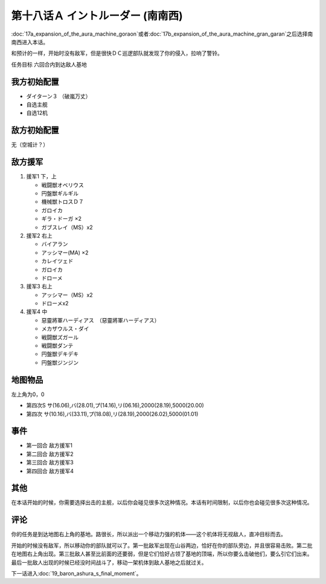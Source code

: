 第十八话Ａ イントルーダー (南南西)
===========================================

:doc:`17a_expansion_of_the_aura_machine_goraon`\ 或者\ :doc:`17b_expansion_of_the_aura_machine_gran_garan`\ 之后选择南南西进入本话。

和预计的一样，开始时没有敌军，但是很快ＤＣ巡逻部队就发现了你的侵入，拉响了警铃。

任务目标	六回合内到达敌人基地

--------------------
我方初始配置	
--------------------

* ダイターン３ （破嵐万丈）
* 自选主舰
* 自选12机

--------------------
敌方初始配置	
--------------------

无（空城计？）

--------------------
敌方援军	
--------------------
#. 援军1 下，上

   * 戦闘獣オベリウス
   * 円盤獣ギルギル
   * 機械獣トロスＤ７
   * ガロイカ
   * ギラ・ドーガ ×2
   * ガブスレイ（MS）x2

#. 援军2 右上

   * バイアラン
   * アッシマー(MA) ×2
   * カレイツェド
   * ガロイカ
   * ドローメ
#. 援军3 右上

   * アッシマー（MS）x2
   * ドローメx2
#. 援军4 中

   * 惡靈將軍ハーディアス　（惡靈將軍ハーディアス）
   * メカザウルス・ダイ
   * 戦闘獣ズガール
   * 戦闘獣ダンテ
   * 円盤獣デキデキ
   * 円盤獣ジンジン

-------------
地图物品
-------------

左上角为0，0

* 第四次S サ(16.06),バ(28.01),プ(14.16),リ(06.16),2000(28.19),5000(20.00) 
* 第四次 サ(10.16),バ(33.11),プ(18.08),リ(28.19),2000(26.02),5000(01.01)

---------
事件	
---------

* 第一回合 敌方援军1
* 第二回合 敌方援军2
* 第三回合 敌方援军3
* 第四回合 敌方援军4

---------
其他	
---------
在本话开始的时候，你需要选择出击的主舰，以后你会碰见很多次这种情况。本话有时间限制，以后你也会碰见很多次这种情况。

---------
评论	
---------

你的任务是到达地图右上角的基地。路很长，所以派出一个移动力强的机体——这个机体将无视敌人，直冲目标而去。

开始的时候没有敌军，所以移动你的部队就可以了。第一批敌军出现在山谷两边，恰好在你的部队旁边，并且很容易击败。第二批在地图右上角出现。第三批敌人甚至比前面的还要弱，但是它们恰好占领了基地的顶端，所以你要么击破他们，要么引它们出来。最后一批敌人出现的时候已经没时间战斗了，移动一架机体到敌人基地之后就过关。

下一话进入\ :doc:`19_baron_ashura_s_final_moment`\ 。